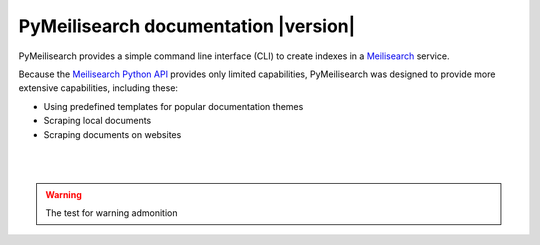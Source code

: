 PyMeilisearch documentation |version|
#####################################

PyMeilisearch provides a simple command line interface (CLI) to create
indexes in a `Meilisearch <https://www.meilisearch.com/>`_ service.

Because the `Meilisearch Python API <https://github.com/meilisearch/meilisearch-python>`_
provides only limited capabilities, PyMeilisearch was designed to provide more
extensive capabilities, including these:

- Using predefined templates for popular documentation themes
- Scraping local documents
- Scraping documents on websites


.. raw:: html
    :file: _static/search.html

|
|

.. grid:: 2

    .. grid-item-card:: Getting started :fa:`person-running`
        :link: getting-started/index
        :link-type: doc

        Learn how to install PyMeilisearch and start a local instance
        either from the command line or from an image in a Docker
        container.

    .. grid-item-card:: User guide :fa:`book-open-reader`
        :link: user-guide/index
        :link-type: doc

        Learn how to use PyMeilisearch to scrape and upload documents
        or a website to Meilisearch and then integrate Meilisearch into
        a website as a web component (search bar).

.. jinja:: main_toctree

    {% if build_api or build_examples %}
    .. grid:: 2

       {% if build_api %}
       .. grid-item-card:: API reference :fa:`book-bookmark`
           :link: autoapi/index
           :link-type: doc

           Learn about PyMeilisearch API endpoints, their capabilities, and
           how to interact with them programmatically.
        {% endif %}

       {% if build_examples %}
       .. grid-item-card:: Examples :fa:`laptop-code`
           :link: examples
           :link-type: doc

           Learn how to use PyMeilisearch to create your own indexes with
           custom templates from online files, local files, or files in the
           repositories of GitHub organizations.
        {% endif %}
    {% endif %}


.. jinja:: main_toctree

    .. toctree::
       :hidden:
       :maxdepth: 3

       getting-started/index
       user-guide/index
       {% if build_api %}
       autoapi/index
       {% endif %}
       {% if build_examples %}
       examples
       {% endif %}
       contributing.rst


.. warning::

    The test for warning  admonition